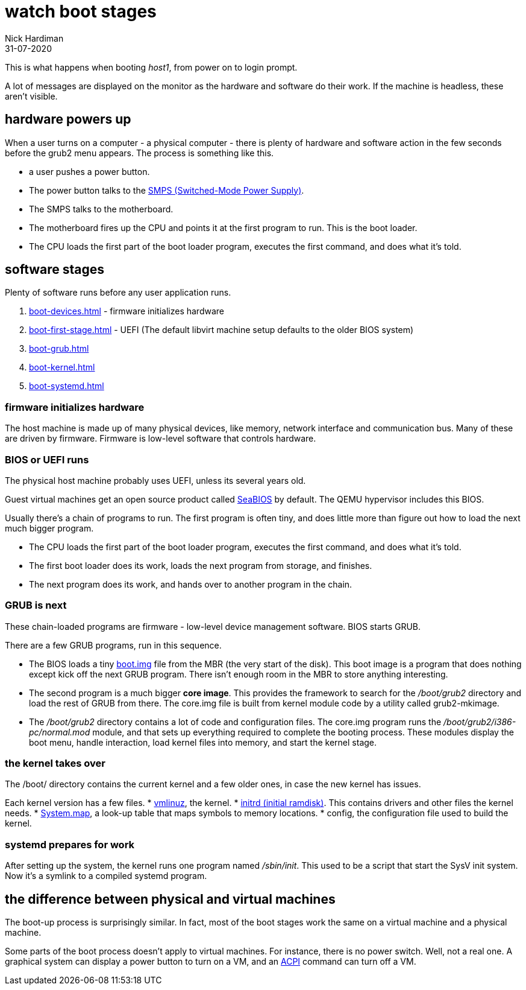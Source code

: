 = watch boot stages
Nick Hardiman 
:source-highlighter: highlight.js
:revdate: 31-07-2020


This is what happens when booting _host1_, from power on to login prompt.

A lot of messages are displayed on the monitor as the hardware and software do their work.
If the machine is headless, these aren't visible. 

== hardware powers up 

When a user turns on a computer -  a physical computer - there is plenty of hardware and software action in the few seconds before the grub2 menu appears. 
The process is something like this. 

* a user pushes a power button. 
* The power button talks to the 
https://en.wikipedia.org/wiki/Switched-mode_power_supply[SMPS (Switched-Mode Power Supply)].
* The SMPS talks to the motherboard.
* The motherboard fires up the CPU and points it at the first program to run. This is the boot loader. 
* The CPU loads the first part of the boot loader program, executes the first command, and does what it's told.  


== software stages 

Plenty of software runs before any user application runs. 

. xref:boot-devices.adoc[] - firmware initializes hardware
. xref:boot-first-stage.adoc[] - UEFI (The default libvirt machine setup defaults to the older BIOS system)
. xref:boot-grub.adoc[] 
. xref:boot-kernel.adoc[] 
. xref:boot-systemd.adoc[] 


=== firmware initializes hardware 

The host machine is made up of many physical devices, like memory, network interface and communication bus. 
Many of these are driven by firmware. 
Firmware is low-level software that controls hardware. 


=== BIOS or UEFI runs

The physical host machine probably uses UEFI, unless its several years old. 

Guest virtual machines get an open source product called https://seabios.org/SeaBIOS[SeaBIOS] by default. 
The QEMU hypervisor includes this BIOS. 

Usually there's a chain of programs to run. The first program is often tiny, and does little more than figure out how to load the next much bigger program.

* The CPU loads the first part of the boot loader program, executes the first command, and does what it's told.  
* The first boot loader does its work, loads the next program from storage, and finishes. 
* The next program does its work, and hands over to another program in the chain.



=== GRUB is next

These chain-loaded programs are firmware - low-level device management software. 
BIOS starts GRUB. 

There are a few GRUB programs, run in this sequence.

* The BIOS loads a tiny 
https://www.gnu.org/software/grub/manual/grub/html_node/Images.html[boot.img] file from the MBR (the very start of the disk). This boot image is a program that does nothing except kick off the next GRUB program. There isn't enough room in the MBR to store anything interesting. 
* The second program is a much bigger *core image*. This provides the framework to search for the _/boot/grub2_ directory and load the rest of GRUB from there. The core.img file is built from kernel module code by a utility called grub2-mkimage. 
* The _/boot/grub2_ directory contains a lot of code and configuration files. The core.img program runs the _/boot/grub2/i386-pc/normal.mod_ module, and that sets up everything required to complete the booting process. These modules display the boot menu, handle interaction, load kernel files into memory, and start the kernel stage. 



=== the kernel takes over

The /boot/ directory contains the current kernel and a few older ones, in case the new kernel has issues. 

Each kernel version has a few files. 
* https://en.wikipedia.org/wiki/Vmlinux[vmlinuz], the kernel.
* https://en.wikipedia.org/wiki/Initial_ramdisk[initrd (initial ramdisk)]. This contains drivers and other files the kernel needs.
* https://en.wikipedia.org/wiki/System.map[System.map], a look-up table that maps symbols to memory locations.
* config, the configuration file used to build the kernel. 



=== systemd prepares for work

After setting up the system, the kernel runs one program named _/sbin/init_. 
This used to be a script that start the SysV init system. 
Now it's a symlink to a compiled systemd program.


== the difference between physical and virtual machines 

The boot-up process is surprisingly similar. 
In fact, most of the boot stages work the same on a virtual machine and a physical machine. 

Some parts of the boot process doesn't apply to virtual machines. 
For instance, there is no power switch. 
Well, not a real one. 
A graphical system can display a power button to turn on a VM, and an https://en.wikipedia.org/wiki/Advanced_Configuration_and_Power_Interface[ACPI] command can turn off a VM. 

